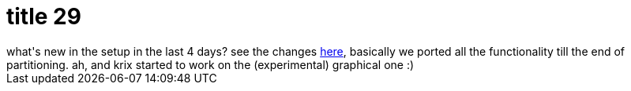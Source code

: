 = title 29

:slug: title-29
:category: hacking
:tags: en
:date: 2005-11-08T22:03:28Z
++++
what's new in the setup in the last 4 days? see the changes <a href="http://darcs.frugalware.org/darcsweb/darcsweb.cgi?r=setup-current;a=shortlog">here</a>, basically we ported all the functionality till the end of partitioning. ah, and krix started to work on the (experimental) graphical one :)
++++
